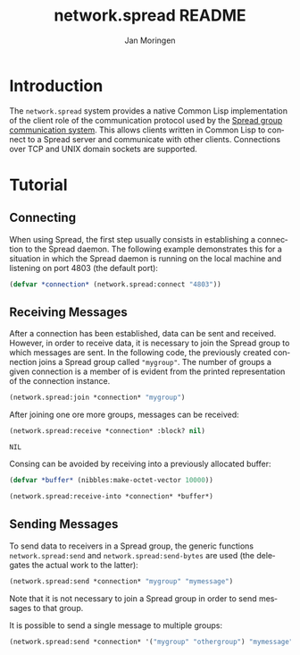 #+TITLE:       network.spread README
#+AUTHOR:      Jan Moringen
#+EMAIL:       jmoringe@techfak.uni-bielefeld.de
#+DESCRIPTION:
#+KEYWORDS:    network,communication,spread,multicast,bindings
#+LANGUAGE:    en

* Introduction
  The =network.spread= system provides a native Common Lisp
  implementation of the client role of the communication protocol used
  by the [[http://www.spread.org/][Spread group communication system]]. This allows clients
  written in Common Lisp to connect to a Spread server and communicate
  with other clients. Connections over TCP and UNIX domain sockets are
  supported.

  #+ATTR_HTML: :alt "build status image" :title Build Status :align right
  [[https://travis-ci.org/scymtym/network.spread][https://travis-ci.org/scymtym/network.spread.svg]]

* Tutorial
** Connecting
   When using Spread, the first step usually consists in establishing
   a connection to the Spread daemon. The following example
   demonstrates this for a situation in which the Spread daemon is
   running on the local machine and listening on port 4803 (the
   default port):
   #+BEGIN_SRC lisp :results silent :exports both
     (defvar *connection* (network.spread:connect "4803"))
   #+END_SRC
** Receiving Messages
   After a connection has been established, data can be sent and
   received. However, in order to receive data, it is necessary to
   join the Spread group to which messages are sent. In the following
   code, the previously created connection joins a Spread group called
   ="mygroup"=. The number of groups a given connection is a member of
   is evident from the printed representation of the connection
   instance.
   #+BEGIN_SRC lisp :results silent :exports both
     (network.spread:join *connection* "mygroup")
   #+END_SRC
   After joining one ore more groups,  messages can be received:
   #+BEGIN_SRC lisp :results value :export both
     (network.spread:receive *connection* :block? nil)
   #+END_SRC

   #+RESULTS:
   : NIL

   Consing can be avoided by receiving into a previously allocated
   buffer:
   #+BEGIN_SRC lisp :results value :exports both
     (defvar *buffer* (nibbles:make-octet-vector 10000))

     (network.spread:receive-into *connection* *buffer*)
   #+END_SRC
** Sending Messages
   To send data to receivers in a Spread group, the generic functions
   =network.spread:send= and =network.spread:send-bytes= are used (the
   delegates the actual work to the latter):
   #+BEGIN_SRC lisp :results silent :exports both
     (network.spread:send *connection* "mygroup" "mymessage")
   #+END_SRC
   Note that it is not necessary to join a Spread group in order to
   send messages to that group.

   It is possible to send a single message to multiple groups:
   #+BEGIN_SRC lisp :results silent :exports both
     (network.spread:send *connection* '("mygroup" "othergroup") "mymessage")
   #+END_SRC
* Settings                                                         :noexport:

#+OPTIONS: H:2 num:nil toc:t \n:nil @:t ::t |:t ^:t -:t f:t *:t <:t
#+OPTIONS: TeX:t LaTeX:t skip:nil d:nil todo:t pri:nil tags:not-in-toc
